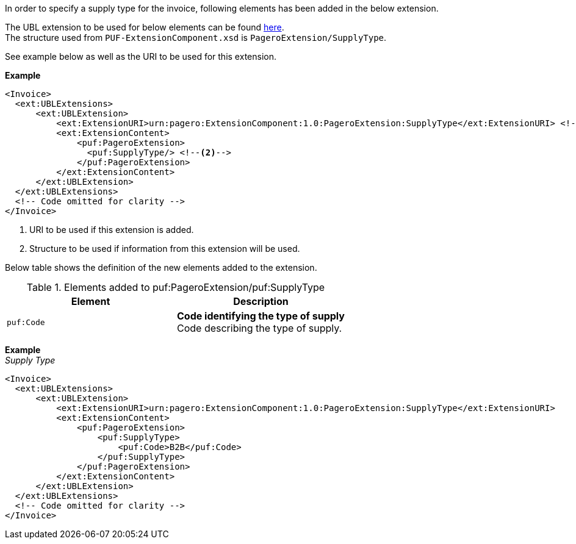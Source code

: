 In order to specify a supply type for the invoice, following elements has been added in the below extension. +

The UBL extension to be used for below elements can be found <<_extublextensions, here>>. +
The structure used from `PUF-ExtensionComponent.xsd` is `PageroExtension/SupplyType`. +

See example below as well as the URI to be used for this extension.

*Example* +
[source,xml]
----
<Invoice>
  <ext:UBLExtensions>
      <ext:UBLExtension>
          <ext:ExtensionURI>urn:pagero:ExtensionComponent:1.0:PageroExtension:SupplyType</ext:ExtensionURI> <!--1-->
          <ext:ExtensionContent>
              <puf:PageroExtension>
                <puf:SupplyType/> <!--2-->
              </puf:PageroExtension>
          </ext:ExtensionContent>
      </ext:UBLExtension>
  </ext:UBLExtensions>
  <!-- Code omitted for clarity -->
</Invoice>
----
<1> URI to be used if this extension is added.
<2> Structure to be used if information from this extension will be used.

Below table shows the definition of the new elements added to the extension.

.Elements added to puf:PageroExtension/puf:SupplyType
|===
|Element |Description

|`puf:Code`
|**Code identifying the type of supply** +
Code describing the type of supply.
|===

*Example* +
_Supply Type_
[source,xml]
----
<Invoice>
  <ext:UBLExtensions>
      <ext:UBLExtension>
          <ext:ExtensionURI>urn:pagero:ExtensionComponent:1.0:PageroExtension:SupplyType</ext:ExtensionURI>
          <ext:ExtensionContent>
              <puf:PageroExtension>
                  <puf:SupplyType>
                      <puf:Code>B2B</puf:Code>
                  </puf:SupplyType>
              </puf:PageroExtension>
          </ext:ExtensionContent>
      </ext:UBLExtension>
  </ext:UBLExtensions>
  <!-- Code omitted for clarity -->
</Invoice>
----
